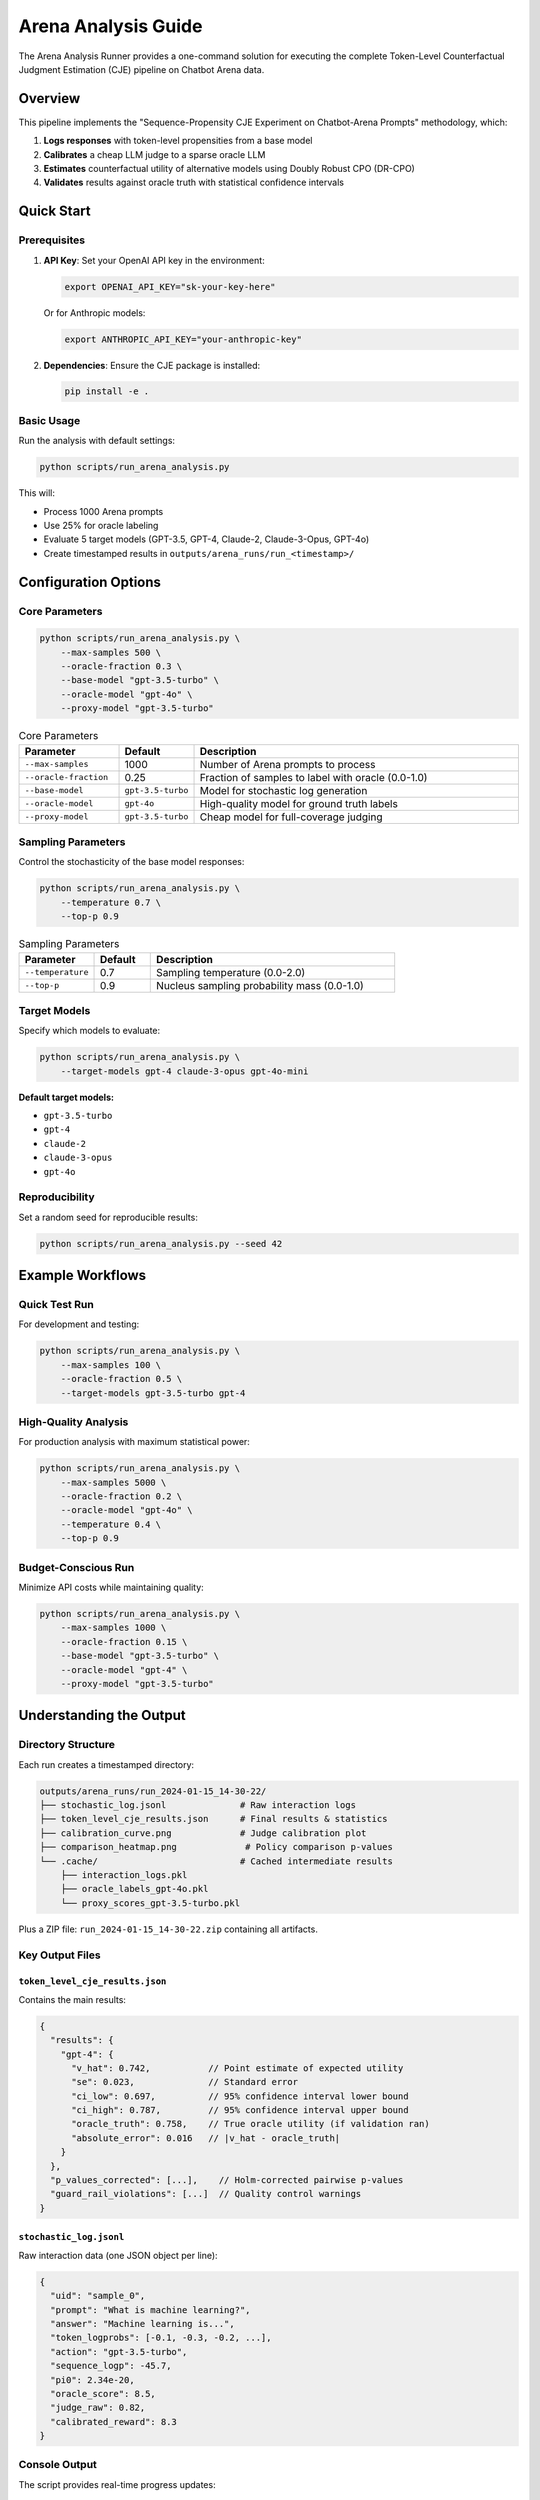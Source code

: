 Arena Analysis Guide
====================

The Arena Analysis Runner provides a one-command solution for executing the complete Token-Level Counterfactual Judgment Estimation (CJE) pipeline on Chatbot Arena data.

Overview
--------

This pipeline implements the "Sequence-Propensity CJE Experiment on Chatbot-Arena Prompts" methodology, which:

1. **Logs responses** with token-level propensities from a base model
2. **Calibrates** a cheap LLM judge to a sparse oracle LLM  
3. **Estimates** counterfactual utility of alternative models using Doubly Robust CPO (DR-CPO)
4. **Validates** results against oracle truth with statistical confidence intervals

Quick Start
-----------

Prerequisites
~~~~~~~~~~~~~

1. **API Key**: Set your OpenAI API key in the environment:

   .. code-block:: bash

      export OPENAI_API_KEY="sk-your-key-here"
   
   Or for Anthropic models:

   .. code-block:: bash

      export ANTHROPIC_API_KEY="your-anthropic-key"

2. **Dependencies**: Ensure the CJE package is installed:

   .. code-block:: bash

      pip install -e .

Basic Usage
~~~~~~~~~~~

Run the analysis with default settings:

.. code-block:: bash

   python scripts/run_arena_analysis.py

This will:

- Process 1000 Arena prompts  
- Use 25% for oracle labeling
- Evaluate 5 target models (GPT-3.5, GPT-4, Claude-2, Claude-3-Opus, GPT-4o)
- Create timestamped results in ``outputs/arena_runs/run_<timestamp>/``

Configuration Options
---------------------

Core Parameters
~~~~~~~~~~~~~~~

.. code-block:: bash

   python scripts/run_arena_analysis.py \
       --max-samples 500 \
       --oracle-fraction 0.3 \
       --base-model "gpt-3.5-turbo" \
       --oracle-model "gpt-4o" \
       --proxy-model "gpt-3.5-turbo"

.. list-table:: Core Parameters
   :header-rows: 1
   :widths: 20 15 65

   * - Parameter
     - Default
     - Description
   * - ``--max-samples``
     - 1000
     - Number of Arena prompts to process
   * - ``--oracle-fraction``
     - 0.25
     - Fraction of samples to label with oracle (0.0-1.0)
   * - ``--base-model``
     - ``gpt-3.5-turbo``
     - Model for stochastic log generation
   * - ``--oracle-model``
     - ``gpt-4o``
     - High-quality model for ground truth labels
   * - ``--proxy-model``
     - ``gpt-3.5-turbo``
     - Cheap model for full-coverage judging

Sampling Parameters
~~~~~~~~~~~~~~~~~~~

Control the stochasticity of the base model responses:

.. code-block:: bash

   python scripts/run_arena_analysis.py \
       --temperature 0.7 \
       --top-p 0.9

.. list-table:: Sampling Parameters
   :header-rows: 1
   :widths: 20 15 65

   * - Parameter
     - Default
     - Description
   * - ``--temperature``
     - 0.7
     - Sampling temperature (0.0-2.0)
   * - ``--top-p``
     - 0.9
     - Nucleus sampling probability mass (0.0-1.0)

Target Models
~~~~~~~~~~~~~

Specify which models to evaluate:

.. code-block:: bash

   python scripts/run_arena_analysis.py \
       --target-models gpt-4 claude-3-opus gpt-4o-mini

**Default target models:**

- ``gpt-3.5-turbo``
- ``gpt-4`` 
- ``claude-2``
- ``claude-3-opus``
- ``gpt-4o``

Reproducibility
~~~~~~~~~~~~~~~

Set a random seed for reproducible results:

.. code-block:: bash

   python scripts/run_arena_analysis.py --seed 42

Example Workflows
-----------------

Quick Test Run
~~~~~~~~~~~~~~

For development and testing:

.. code-block:: bash

   python scripts/run_arena_analysis.py \
       --max-samples 100 \
       --oracle-fraction 0.5 \
       --target-models gpt-3.5-turbo gpt-4

High-Quality Analysis
~~~~~~~~~~~~~~~~~~~~~

For production analysis with maximum statistical power:

.. code-block:: bash

   python scripts/run_arena_analysis.py \
       --max-samples 5000 \
       --oracle-fraction 0.2 \
       --oracle-model "gpt-4o" \
       --temperature 0.4 \
       --top-p 0.9

Budget-Conscious Run
~~~~~~~~~~~~~~~~~~~~

Minimize API costs while maintaining quality:

.. code-block:: bash

   python scripts/run_arena_analysis.py \
       --max-samples 1000 \
       --oracle-fraction 0.15 \
       --base-model "gpt-3.5-turbo" \
       --oracle-model "gpt-4" \
       --proxy-model "gpt-3.5-turbo"

Understanding the Output
------------------------

Directory Structure
~~~~~~~~~~~~~~~~~~~

Each run creates a timestamped directory:

.. code-block:: text

   outputs/arena_runs/run_2024-01-15_14-30-22/
   ├── stochastic_log.jsonl              # Raw interaction logs
   ├── token_level_cje_results.json      # Final results & statistics  
   ├── calibration_curve.png             # Judge calibration plot
   ├── comparison_heatmap.png             # Policy comparison p-values
   └── .cache/                           # Cached intermediate results
       ├── interaction_logs.pkl
       ├── oracle_labels_gpt-4o.pkl
       └── proxy_scores_gpt-3.5-turbo.pkl

Plus a ZIP file: ``run_2024-01-15_14-30-22.zip`` containing all artifacts.

Key Output Files
~~~~~~~~~~~~~~~~

``token_level_cje_results.json``
^^^^^^^^^^^^^^^^^^^^^^^^^^^^^^^^

Contains the main results:

.. code-block:: json

   {
     "results": {
       "gpt-4": {
         "v_hat": 0.742,           // Point estimate of expected utility
         "se": 0.023,              // Standard error
         "ci_low": 0.697,          // 95% confidence interval lower bound
         "ci_high": 0.787,         // 95% confidence interval upper bound
         "oracle_truth": 0.758,    // True oracle utility (if validation ran)
         "absolute_error": 0.016   // |v_hat - oracle_truth|
       }
     },
     "p_values_corrected": [...],    // Holm-corrected pairwise p-values
     "guard_rail_violations": [...]  // Quality control warnings
   }

``stochastic_log.jsonl``
^^^^^^^^^^^^^^^^^^^^^^^^

Raw interaction data (one JSON object per line):

.. code-block:: json

   {
     "uid": "sample_0",
     "prompt": "What is machine learning?",
     "answer": "Machine learning is...",
     "token_logprobs": [-0.1, -0.3, -0.2, ...],
     "action": "gpt-3.5-turbo",
     "sequence_logp": -45.7,
     "pi0": 2.34e-20,
     "oracle_score": 8.5,
     "judge_raw": 0.82,
     "calibrated_reward": 8.3
   }

Console Output
~~~~~~~~~~~~~~

The script provides real-time progress updates:

.. code-block:: text

   ──────────────── Loading Chatbot Arena prompts ────────────────
   Loaded 1000 prompts.

   Step 1: Creating stochastic interaction logs
   ✓ Created 1000 interaction logs

   Step 2: Obtaining oracle utility labels  
   ✓ Obtained 250 oracle labels

   Step 3: Scoring with proxy judge
   ✓ Scored all 1000 rows with proxy judge

   Step 4: Calibrating proxy judge
   Spearman correlation (proxy vs oracle): 0.834
   ✓ Calibration complete for all 1000 samples

   ...

   ┏━━━━━━━━━━━━━━━┳━━━━━━━━━━┳━━━━━━━┳━━━━━━━━━━━━━━━━┓
   ┃ Policy        ┃ Estimate ┃ SE    ┃ 95% CI         ┃  
   ┡━━━━━━━━━━━━━━━╇━━━━━━━━━━╇━━━━━━━╇━━━━━━━━━━━━━━━━┩
   │ gpt-4         │ 0.742    │ 0.023 │ [0.697, 0.787] │
   │ claude-3-opus │ 0.738    │ 0.025 │ [0.689, 0.787] │
   │ gpt-4o        │ 0.756    │ 0.022 │ [0.713, 0.799] │
   └───────────────┴──────────┴───────┴────────────────┘

Quality Control
---------------

Automatic Weight Diagnostics
~~~~~~~~~~~~~~~~~~~~~~~~~~~~

Arena analysis automatically includes comprehensive weight diagnostics to catch issues early:

.. code-block:: text

   📊 Importance Weight Summary
   
   | Policy | ESS | Mean Weight | Status | Issues |
   |--------|-----|-------------|--------|--------|
   | gpt-4 | 85.2% | 1.245 | ✅ GOOD | None |
   | claude-3-opus | 72.1% | 0.987 | ✅ GOOD | None |
   | gpt-4o | 45.3% | 2.341 | 🟡 WARNING | Moderate ESS |

The diagnostics check for:

- **Effective Sample Size (ESS)**: Percentage of samples contributing meaningfully
- **Extreme weights**: Weights > 1000 or < 0.001 indicating distribution mismatch
- **Identical policy consistency**: Weights should be ≈1.0 for policies identical to logging policy
- **Zero weights**: Complete probability mass mismatches

Interactive weight analysis is available via:

.. code-block:: python

   from cje.pipeline import run_pipeline
   
   # Run pipeline
   results = run_pipeline(cfg_path="configs", cfg_name="example_eval")
   
   # Results contain estimator outputs and diagnostics
   print(f"Policy estimates: {results.get('v_hat', 'Not found')}")
   print(f"Standard errors: {results.get('se', 'Not found')}")
   
   # For detailed weight diagnostics, check the work directory outputs

Guard Rail Checks
~~~~~~~~~~~~~~~~~~

The pipeline automatically detects potential issues:

- **Insufficient oracle samples**: Too few samples for reliable calibration
- **Low proxy-oracle correlation**: Judge calibration may be unreliable  
- **Poor CI coverage**: Statistical intervals may be miscalibrated
- **Extreme importance weights**: Target policies very different from base model

Recommendations
~~~~~~~~~~~~~~~

- **Oracle fraction**: Use 20-30% for reliable calibration
- **Sample size**: Minimum 500 samples; 2000+ for high precision
- **Model selection**: Choose base model representative of your target policies
- **Temperature**: Lower values (0.3-0.7) provide more stable importance weights

Troubleshooting
---------------

Common Issues
~~~~~~~~~~~~~

API Key Not Found
^^^^^^^^^^^^^^^^^

.. code-block:: text

   No provider API key found! Please set OPENAI_API_KEY or ANTHROPIC_API_KEY

**Solution**: Export your API key before running.

Rate Limiting
^^^^^^^^^^^^^

.. code-block:: text

   RateLimitError: You exceeded your current quota

**Solution**: Reduce ``--max-samples`` or use cheaper models for base/proxy.

Low Correlation Warning
^^^^^^^^^^^^^^^^^^^^^^^

.. code-block:: text

   Guard-rail violations detected:
     - Low proxy-oracle correlation: 0.423

**Solution**: Try different proxy model or increase oracle fraction.

Import Errors
^^^^^^^^^^^^^

.. code-block:: text

   ModuleNotFoundError: No module named 'cje'

**Solution**: Install package with ``pip install -e .``

Performance Tips
~~~~~~~~~~~~~~~~

1. **Caching**: The script caches intermediate results. Remove ``.cache/`` to force regeneration.

2. **Memory**: Large sample sizes may require significant RAM. Monitor with:

   .. code-block:: bash

      htop  # or Activity Monitor on macOS

3. **API Costs**: Estimate costs before large runs:

   - Oracle calls: ``max_samples * oracle_fraction * $0.01``
   - Proxy calls: ``max_samples * $0.0005``  
   - Target evaluation: ``len(target_models) * oracle_samples * $0.01``

Analyzing Results
-----------------

After running the arena analysis, use the provided example script to explore your results:

.. code-block:: bash

   # Analyze results programmatically (no CLI command exists yet)

   # Or programmatically
   python -c "
   from cje.pipeline import run_pipeline
   results = run_pipeline(cfg_path='configs', cfg_name='arena_test')
   print(f'Policy estimates: {results.policy_uplifts}')
   "

The analysis script provides:

- **Policy Summary**: Best model identification, confidence intervals, oracle validation
- **Judge Calibration**: Correlation analysis between proxy and oracle judges
- **Model Comparisons**: Pairwise utility differences and statistical significance  
- **Visualization**: Confidence interval plots
- **Export**: CSV data for further analysis

Advanced Usage
--------------

Custom Model Configurations
~~~~~~~~~~~~~~~~~~~~~~~~~~~~

For models not in the default list, you may need to modify the script's model configurations in ``experiments/arena_token_cje.py``.

Batch Processing
~~~~~~~~~~~~~~~~

Run multiple configurations:

.. code-block:: bash

   #!/bin/bash
   for temp in 0.3 0.5 0.7; do
       python scripts/run_arena_analysis.py \
           --temperature $temp \
           --max-samples 1000 \
           --seed 42
   done

Integration with Notebooks
~~~~~~~~~~~~~~~~~~~~~~~~~~

Load results for further analysis:

.. code-block:: python

   import json
   from pathlib import Path

   # Load latest results
   results_dir = Path("outputs/arena_runs")
   latest_run = max(results_dir.iterdir(), key=lambda p: p.stat().st_mtime)
   with open(latest_run / "token_level_cje_results.json") as f:
       results = json.load(f)

   print(f"Best model: {max(results['results'].keys(), key=lambda k: results['results'][k]['v_hat'])}")

Extending the Pipeline
~~~~~~~~~~~~~~~~~~~~~~

The modular design allows easy extension:

1. **New Models**: Add to ``target_models`` list
2. **Custom Features**: Modify ``_extract_features()`` in ``ArenaTokenCJE``  
3. **Alternative Estimators**: Replace ``_compute_dr_cpo_estimate()``
4. **Custom Judges**: Modify ``JudgeFactory`` templates

Best Practices
--------------

1. **Start Small**: Use ``--max-samples 100`` for initial testing
2. **Version Control**: Save configuration with results for reproducibility
3. **Monitor Quality**: Check guard rail violations in output
4. **Validate Results**: Use oracle validation to verify estimates
5. **Document Experiments**: Keep notes on model choices and rationale

Support
-------

For questions or issues:

1. Check the logs in the output directory
2. Review guard rail violations  
3. Consult the main CJE documentation
4. Open an issue with configuration details and error messages

Full CLI Reference
------------------

.. code-block:: bash

   python scripts/run_arena_analysis.py [OPTIONS]

   Options:
     --max-samples INTEGER       Number of Arena prompts [default: 1000]
     --oracle-fraction FLOAT     Oracle labeling fraction [default: 0.25]  
     --base-model TEXT           Base model for logging [default: gpt-3.5-turbo]
     --temperature FLOAT         Sampling temperature [default: 0.7]
     --top-p FLOAT              Nucleus sampling mass [default: 0.9]
     --oracle-model TEXT         Oracle model [default: gpt-4o]
     --proxy-model TEXT          Proxy judge model [default: gpt-3.5-turbo]
     --target-models TEXT...     Models to evaluate [default: multiple]
     --seed INTEGER              Random seed [default: 42]
     --help                      Show this message and exit 